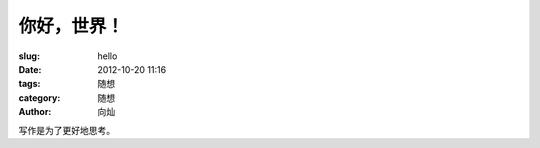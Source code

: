 你好，世界！
###############

:slug: hello
:date: 2012-10-20 11:16
:tags: 随想
:category: 随想
:author: 向灿

写作是为了更好地思考。
